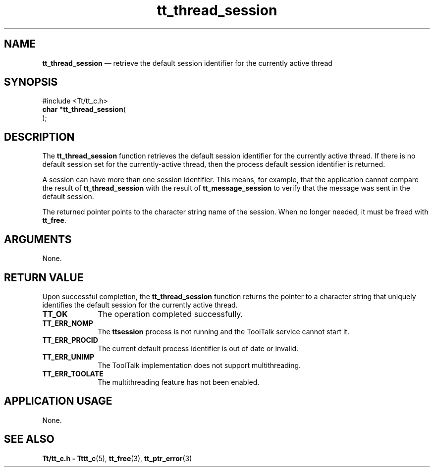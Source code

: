 '\" t
...\" thr_sess.sgm /main/9 1996/09/08 20:13:36 rws $
.de P!
.fl
\!!1 setgray
.fl
\\&.\"
.fl
\!!0 setgray
.fl			\" force out current output buffer
\!!save /psv exch def currentpoint translate 0 0 moveto
\!!/showpage{}def
.fl			\" prolog
.sy sed -e 's/^/!/' \\$1\" bring in postscript file
\!!psv restore
.
.de pF
.ie     \\*(f1 .ds f1 \\n(.f
.el .ie \\*(f2 .ds f2 \\n(.f
.el .ie \\*(f3 .ds f3 \\n(.f
.el .ie \\*(f4 .ds f4 \\n(.f
.el .tm ? font overflow
.ft \\$1
..
.de fP
.ie     !\\*(f4 \{\
.	ft \\*(f4
.	ds f4\"
'	br \}
.el .ie !\\*(f3 \{\
.	ft \\*(f3
.	ds f3\"
'	br \}
.el .ie !\\*(f2 \{\
.	ft \\*(f2
.	ds f2\"
'	br \}
.el .ie !\\*(f1 \{\
.	ft \\*(f1
.	ds f1\"
'	br \}
.el .tm ? font underflow
..
.ds f1\"
.ds f2\"
.ds f3\"
.ds f4\"
.ta 8n 16n 24n 32n 40n 48n 56n 64n 72n 
.TH "tt_thread_session" "library call"
.SH "NAME"
\fBtt_thread_session\fP \(em retrieve the default session identifier for the currently active thread
.SH "SYNOPSIS"
.PP
.nf
#include <Tt/tt_c\&.h>
\fBchar *\fBtt_thread_session\fP\fR(
\fB\fR);
.fi
.SH "DESCRIPTION"
.PP
The
\fBtt_thread_session\fP function
retrieves the default session
identifier for the currently active thread\&. If there is no default
session set for the currently-active thread, then the process default
session identifier is returned\&.
.PP
A session can have more than one session identifier\&.
This means, for example, that the application cannot compare the
result of \fBtt_thread_session\fP with the result of
\fBtt_message_session\fP to verify that the message was
sent in the default session\&.
.PP
The returned pointer points to the character string name of
the session\&. When no longer needed, it must be
freed with \fBtt_free\fP\&.
.SH "ARGUMENTS"
.PP
None\&.
.SH "RETURN VALUE"
.PP
Upon successful completion, the
\fBtt_thread_session\fP function returns
the pointer to a character string that uniquely identifies the default
session for the currently active thread\&.
.IP "\fBTT_OK\fP" 10
The operation completed successfully\&.
.IP "\fBTT_ERR_NOMP\fP" 10
The \fBttsession\fP process is not running
and the ToolTalk service cannot start it\&.
.IP "\fBTT_ERR_PROCID\fP" 10
The current default process identifier is out of date or invalid\&.
.IP "\fBTT_ERR_UNIMP\fP" 10
The ToolTalk implementation does not support multithreading\&.
.IP "\fBTT_ERR_TOOLATE\fP" 10
The multithreading feature has not been enabled\&.
.SH "APPLICATION USAGE"
.PP
None\&.
.SH "SEE ALSO"
.PP
\fBTt/tt_c\&.h - Tttt_c\fP(5),
\fBtt_free\fP(3),
\fBtt_ptr_error\fP(3)
...\" created by instant / docbook-to-man, Sun 02 Sep 2012, 09:41
